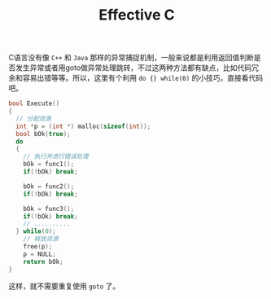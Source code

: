 #+TITLE: Effective C

# do {} while(0)

C语言没有像 ~C++~ 和 ~Java~ 那样的异常捕捉机制，一般来说都是利用返回值判断是否发生异常或者用goto做异常处理跳转，不过这两种方法都有缺点，比如代码冗余和容易出错等等。所以，这里有个利用 ~do {} while(0)~ 的小技巧，直接看代码吧。

#+begin_src c
bool Execute()
{
  // 分配资源
  int *p = (int *) malloc(sizeof(int));
  bool bOk(true);
  do
  {
    // 执行并进行错误处理
    bOk = func1();
    if(!bOk) break;

    bOk = func2();
    if(!bOk) break;

    bOk = func3();
    if(!bOk) break;
    // ..........
  } while(0);
    // 释放资源
    free(p);
    p = NULL;
    return bOk;
}
#+end_src

这样，就不需要重复使用 ~goto~ 了。

